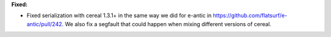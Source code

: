 **Fixed:**

* Fixed serialization with cereal 1.3.1+ in the same way we did for e-antic in https://github.com/flatsurf/e-antic/pull/242. We also fix a segfault that could happen when mixing different versions of cereal.
